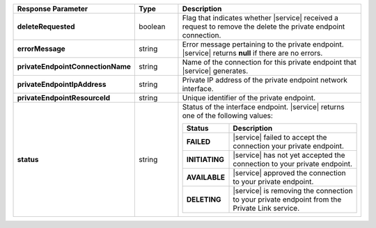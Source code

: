 .. list-table::
  :header-rows: 1
  :stub-columns: 1
  :widths: 20 14 66 

  * - Response Parameter
    - Type
    - Description

  * - deleteRequested
    - boolean
    - Flag that indicates whether |service| received a request to remove
      the delete the private endpoint connection.

  * - errorMessage
    - string
    - Error message pertaining to the private endpoint. |service|
      returns **null** if there are no errors.

  * - privateEndpointConnectionName
    - string
    - Name of the connection for this private endpoint that |service|
      generates.

  * - privateEndpointIpAddress
    - string
    - Private IP address of the private endpoint network interface.

  * - privateEndpointResourceId
    - string
    - Unique identifier of the private endpoint.

  * - status
    - string
    - Status of the interface endpoint. |service| returns one of the
      following values:

      .. list-table::
         :header-rows: 1
         :stub-columns: 1
         :widths: 20 80

         * - Status
           - Description

         * - FAILED
           - |service| failed to accept the connection your private
             endpoint.

         * - INITIATING
           - |service| has not yet accepted the connection to your
             private endpoint.

         * - AVAILABLE
           - |service| approved the connection to your private endpoint.

         * - DELETING
           - |service| is removing the connection to your private
             endpoint from the Private Link service.
